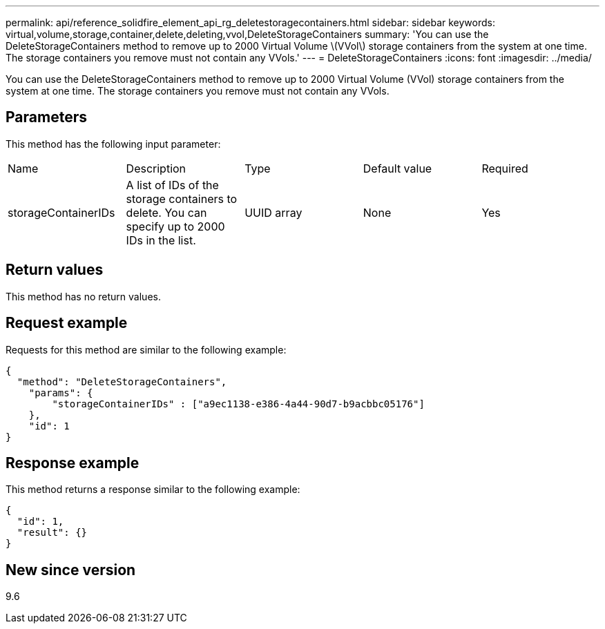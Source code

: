 ---
permalink: api/reference_solidfire_element_api_rg_deletestoragecontainers.html
sidebar: sidebar
keywords: virtual,volume,storage,container,delete,deleting,vvol,DeleteStorageContainers
summary: 'You can use the DeleteStorageContainers method to remove up to 2000 Virtual Volume \(VVol\) storage containers from the system at one time. The storage containers you remove must not contain any VVols.'
---
= DeleteStorageContainers
:icons: font
:imagesdir: ../media/

[.lead]
You can use the DeleteStorageContainers method to remove up to 2000 Virtual Volume (VVol) storage containers from the system at one time. The storage containers you remove must not contain any VVols.

== Parameters

This method has the following input parameter:

|===
| Name| Description| Type| Default value| Required
a|
storageContainerIDs
a|
A list of IDs of the storage containers to delete. You can specify up to 2000 IDs in the list.
a|
UUID array
a|
None
a|
Yes
|===

== Return values

This method has no return values.

== Request example

Requests for this method are similar to the following example:

----
{
  "method": "DeleteStorageContainers",
    "params": {
        "storageContainerIDs" : ["a9ec1138-e386-4a44-90d7-b9acbbc05176"]
    },
    "id": 1
}
----

== Response example

This method returns a response similar to the following example:

----
{
  "id": 1,
  "result": {}
}
----

== New since version

9.6

